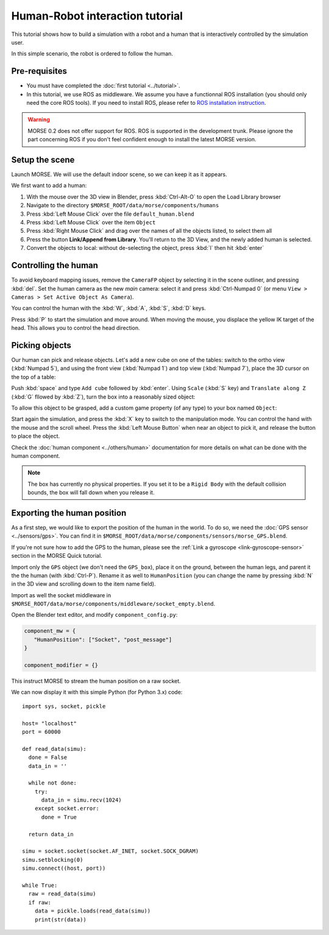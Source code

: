 Human-Robot interaction tutorial
================================

This tutorial shows how to build a simulation with a robot and a human that
is interactively controlled by the simulation user.

In this simple scenario, the robot is ordered to follow the human.

Pre-requisites
--------------

- You must have completed the :doc:`first tutorial <../tutorial>`.
- In this tutorial, we use ROS as middleware. We assume you have a functionnal 
  ROS installation (you should only need the core ROS tools). If you need to
  install ROS, please refer to `ROS installation instruction <http://www.ros.org/wiki/ROS/installation>`_.

.. warning:: MORSE 0.2 does not offer support for ROS. ROS is supported in the development trunk. Please
    ignore the part concerning ROS if you don't feel confident enough to install the latest MORSE version.

Setup the scene
---------------

Launch MORSE. We will use the default indoor scene, so we can keep it as it appears.

We first want to add a human:

#. With the mouse over the 3D view in Blender, press :kbd:`Ctrl-Alt-O` to open the Load Library browser
#. Navigate to the directory ``$MORSE_ROOT/data/morse/components/humans``
#. Press :kbd:`Left Mouse Click` over the file ``default_human.blend``
#. Press :kbd:`Left Mouse Click` over the item ``Object``
#. Press :kbd:`Right Mouse Click` and drag over the names of all the objects listed, to select them all
#. Press the button **Link/Append from Library**. You'll return to the 3D View, and the newly added 
   human is selected.
#. Convert the objects to local: without de-selecting the object, press :kbd:`l` then hit :kbd:`enter`

.. image:: ../../../media/hri_import_human.jpg
   :align: center

Controlling the human
---------------------

To avoid keyboard mapping issues, remove the ``CameraFP`` object by selecting it in the scene outliner, and
pressing :kbd:`del`. Set the human camera as the new *main* camera: select it and press :kbd:`Ctrl-Numpad 0`
(or menu ``View > Cameras > Set Active Object As Camera``).

You can control the human with the :kbd:`W`, :kbd:`A`, :kbd:`S`, :kbd:`D`  keys.

Press :kbd:`P` to start the simulation and move around. When moving the mouse, you displace the yellow IK
target of the head. This allows you to control the head direction.

Picking objects
---------------
Our human can pick and release objects. Let's add a new cube on one of the tables: switch to the ortho
view (:kbd:`Numpad 5`), and using the front view (:kbd:`Numpad 1`) and top view (:kbd:`Numpad 7`), place
the 3D cursor on the top of a table:

.. image:: ../../../media/place_3dcursor.jpg 
  :align: center

Push :kbd:`space` and type ``Add cube`` followed by :kbd:`enter`. Using ``Scale`` (:kbd:`S` key) and
``Translate along Z`` (:kbd:`G` fllowed by :kbd:`Z`), turn the box into a reasonably sized object:

.. image:: ../../../media/place_cube.jpg 
  :align: center

To allow this object to be grasped, add a custom game property (of any type) to your box named ``Object``:

.. image:: ../../../media/gameproperty_object.jpg 
  :align: center

Start again the simulation, and press the :kbd:`X` key to switch to the manipulation mode. You can control
the hand with the mouse and the scroll wheel. Press the :kbd:`Left Mouse Button` when near an object to
pick it, and release the button to place the object.

.. image:: ../../../media/hri_pick_object.jpg 
  :align: center

Check the :doc:`human component <../others/human>` documentation for more details on what can be done
with the human component.

.. note:: The box has currently no physical properties. If you set it to be a ``Rigid Body`` with the default
    collision bounds, the box will fall down when you release it.

Exporting the human position
----------------------------

As a first step, we would like to export the position of the human in the world. To do so, we need the
:doc:`GPS sensor <../sensors/gps>`. You can find it in ``$MORSE_ROOT/data/morse/components/sensors/morse_GPS.blend``.

If you're not sure how to add the GPS to the human, please see the :ref:`Link a gyroscope <link-gyroscope-sensor>`
section in the MORSE Quick tutorial.

Import only the ``GPS`` object (we don't need the ``GPS_box``), place it on the ground, between the human legs,
and parent it the the human (with :kbd:`Ctrl-P`). Rename it as well to ``HumanPosition`` (you can change the name by
pressing :kbd:`N` in the 3D view and scrolling down to the item name field).

Import as well the socket middleware in ``$MORSE_ROOT/data/morse/components/middleware/socket_empty.blend``.

Open the Blender text editor, and modify ``component_config.py``:

.. code-block:: python

   component_mw = {
      "HumanPosition": ["Socket", "post_message"]
   }

   component_modifier = {}

This instruct MORSE to stream the human position on a raw socket.

We can now display it with this simple Python (for Python 3.x) code::

  import sys, socket, pickle

  host= "localhost"
  port = 60000

  def read_data(simu):
    done = False
    data_in = ''

    while not done:
      try:
        data_in = simu.recv(1024)
      except socket.error:
        done = True

    return data_in
  
  simu = socket.socket(socket.AF_INET, socket.SOCK_DGRAM)
  simu.setblocking(0)
  simu.connect((host, port))
  
  while True:
    raw = read_data(simu)
    if raw:
      data = pickle.loads(read_data(simu))
      print(str(data))



